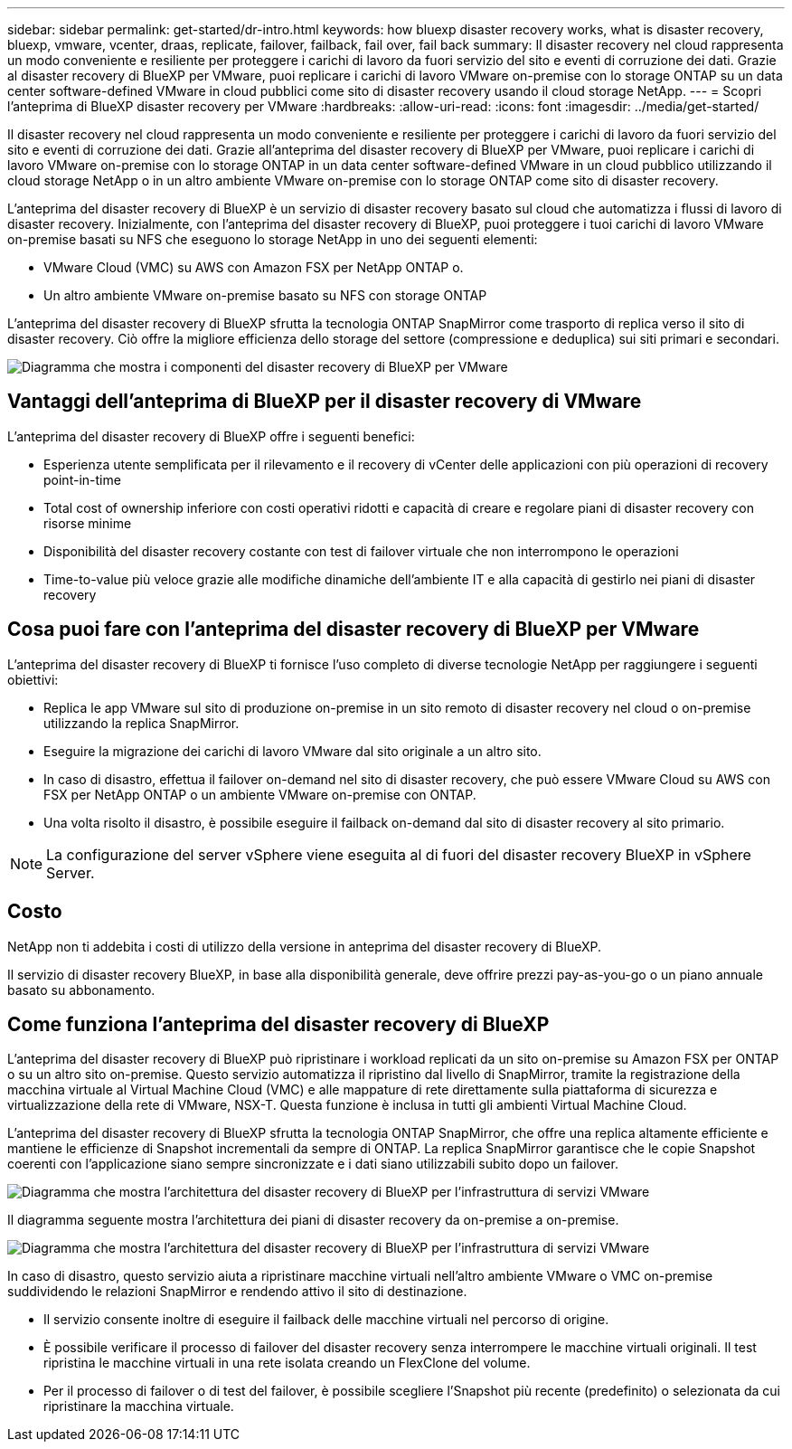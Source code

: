 ---
sidebar: sidebar 
permalink: get-started/dr-intro.html 
keywords: how bluexp disaster recovery works, what is disaster recovery, bluexp, vmware, vcenter, draas, replicate, failover, failback, fail over, fail back 
summary: Il disaster recovery nel cloud rappresenta un modo conveniente e resiliente per proteggere i carichi di lavoro da fuori servizio del sito e eventi di corruzione dei dati. Grazie al disaster recovery di BlueXP per VMware, puoi replicare i carichi di lavoro VMware on-premise con lo storage ONTAP su un data center software-defined VMware in cloud pubblici come sito di disaster recovery usando il cloud storage NetApp. 
---
= Scopri l'anteprima di BlueXP disaster recovery per VMware
:hardbreaks:
:allow-uri-read: 
:icons: font
:imagesdir: ../media/get-started/


[role="lead"]
Il disaster recovery nel cloud rappresenta un modo conveniente e resiliente per proteggere i carichi di lavoro da fuori servizio del sito e eventi di corruzione dei dati. Grazie all'anteprima del disaster recovery di BlueXP per VMware, puoi replicare i carichi di lavoro VMware on-premise con lo storage ONTAP in un data center software-defined VMware in un cloud pubblico utilizzando il cloud storage NetApp o in un altro ambiente VMware on-premise con lo storage ONTAP come sito di disaster recovery.

L'anteprima del disaster recovery di BlueXP è un servizio di disaster recovery basato sul cloud che automatizza i flussi di lavoro di disaster recovery. Inizialmente, con l'anteprima del disaster recovery di BlueXP, puoi proteggere i tuoi carichi di lavoro VMware on-premise basati su NFS che eseguono lo storage NetApp in uno dei seguenti elementi:

* VMware Cloud (VMC) su AWS con Amazon FSX per NetApp ONTAP o.
* Un altro ambiente VMware on-premise basato su NFS con storage ONTAP


L'anteprima del disaster recovery di BlueXP sfrutta la tecnologia ONTAP SnapMirror come trasporto di replica verso il sito di disaster recovery. Ciò offre la migliore efficienza dello storage del settore (compressione e deduplica) sui siti primari e secondari.

image:draas-onprem-to-cloud-onprem.png["Diagramma che mostra i componenti del disaster recovery di BlueXP per VMware"]



== Vantaggi dell'anteprima di BlueXP per il disaster recovery di VMware

L'anteprima del disaster recovery di BlueXP offre i seguenti benefici:

* Esperienza utente semplificata per il rilevamento e il recovery di vCenter delle applicazioni con più operazioni di recovery point-in-time 
* Total cost of ownership inferiore con costi operativi ridotti e capacità di creare e regolare piani di disaster recovery con risorse minime
* Disponibilità del disaster recovery costante con test di failover virtuale che non interrompono le operazioni
* Time-to-value più veloce grazie alle modifiche dinamiche dell'ambiente IT e alla capacità di gestirlo nei piani di disaster recovery




== Cosa puoi fare con l'anteprima del disaster recovery di BlueXP per VMware

L'anteprima del disaster recovery di BlueXP ti fornisce l'uso completo di diverse tecnologie NetApp per raggiungere i seguenti obiettivi:

* Replica le app VMware sul sito di produzione on-premise in un sito remoto di disaster recovery nel cloud o on-premise utilizzando la replica SnapMirror.
* Eseguire la migrazione dei carichi di lavoro VMware dal sito originale a un altro sito.
* In caso di disastro, effettua il failover on-demand nel sito di disaster recovery, che può essere VMware Cloud su AWS con FSX per NetApp ONTAP o un ambiente VMware on-premise con ONTAP.
* Una volta risolto il disastro, è possibile eseguire il failback on-demand dal sito di disaster recovery al sito primario.



NOTE: La configurazione del server vSphere viene eseguita al di fuori del disaster recovery BlueXP in vSphere Server.



== Costo

NetApp non ti addebita i costi di utilizzo della versione in anteprima del disaster recovery di BlueXP.

Il servizio di disaster recovery BlueXP, in base alla disponibilità generale, deve offrire prezzi pay-as-you-go o un piano annuale basato su abbonamento.



== Come funziona l'anteprima del disaster recovery di BlueXP

L'anteprima del disaster recovery di BlueXP può ripristinare i workload replicati da un sito on-premise su Amazon FSX per ONTAP o su un altro sito on-premise. Questo servizio automatizza il ripristino dal livello di SnapMirror, tramite la registrazione della macchina virtuale al Virtual Machine Cloud (VMC) e alle mappature di rete direttamente sulla piattaforma di sicurezza e virtualizzazione della rete di VMware, NSX-T. Questa funzione è inclusa in tutti gli ambienti Virtual Machine Cloud.

L'anteprima del disaster recovery di BlueXP sfrutta la tecnologia ONTAP SnapMirror, che offre una replica altamente efficiente e mantiene le efficienze di Snapshot incrementali da sempre di ONTAP. La replica SnapMirror garantisce che le copie Snapshot coerenti con l'applicazione siano sempre sincronizzate e i dati siano utilizzabili subito dopo un failover.

image:dr-architecture-diagram-70.png["Diagramma che mostra l'architettura del disaster recovery di BlueXP per l'infrastruttura di servizi VMware"]

Il diagramma seguente mostra l'architettura dei piani di disaster recovery da on-premise a on-premise.

image:dr-architecture-diagram-onprem-to-onprem.png["Diagramma che mostra l'architettura del disaster recovery di BlueXP per l'infrastruttura di servizi VMware"]

In caso di disastro, questo servizio aiuta a ripristinare macchine virtuali nell'altro ambiente VMware o VMC on-premise suddividendo le relazioni SnapMirror e rendendo attivo il sito di destinazione.

* Il servizio consente inoltre di eseguire il failback delle macchine virtuali nel percorso di origine.
* È possibile verificare il processo di failover del disaster recovery senza interrompere le macchine virtuali originali. Il test ripristina le macchine virtuali in una rete isolata creando un FlexClone del volume.
* Per il processo di failover o di test del failover, è possibile scegliere l'Snapshot più recente (predefinito) o selezionata da cui ripristinare la macchina virtuale.

